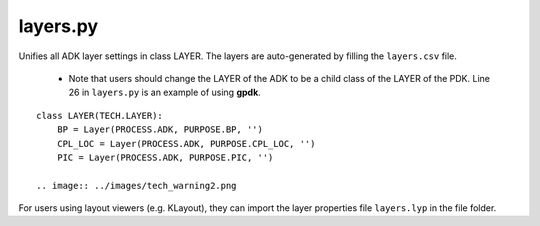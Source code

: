 layers.py
==============

Unifies all ADK layer settings in class LAYER. The layers are auto-generated by filling the ``layers.csv`` file.

    * Note that users should change the LAYER of the ADK to be a child class of the LAYER of the PDK. Line 26 in ``layers.py`` is an example of using **gpdk**.

::

    class LAYER(TECH.LAYER):
        BP = Layer(PROCESS.ADK, PURPOSE.BP, '')
        CPL_LOC = Layer(PROCESS.ADK, PURPOSE.CPL_LOC, '')
        PIC = Layer(PROCESS.ADK, PURPOSE.PIC, '')

    .. image:: ../images/tech_warning2.png

For users using layout viewers (e.g. KLayout), they can import the layer properties file ``layers.lyp`` in the file folder.